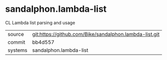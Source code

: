 * sandalphon.lambda-list

CL Lambda list parsing and usage

|---------+--------------------------------------------------------|
| source  | git:https://github.com/Bike/sandalphon.lambda-list.git |
| commit  | bb4d557                                                |
| systems | sandalphon.lambda-list                                 |
|---------+--------------------------------------------------------|
